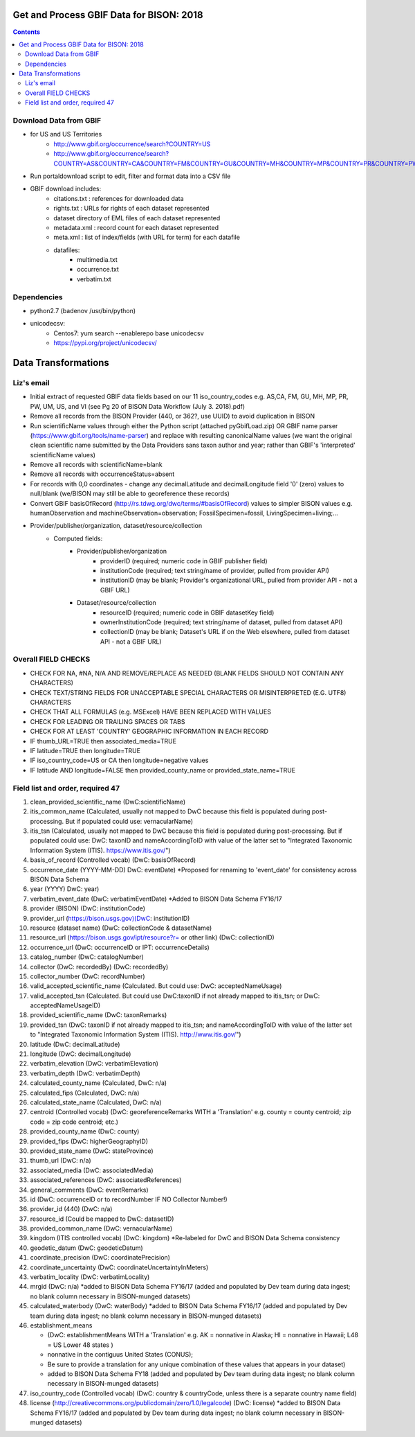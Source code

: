 
.. highlight:: rest

Get and Process GBIF Data for BISON: 2018
===========================================
.. contents::  


Download Data from GBIF 
-----------------------

* for US and US Territories
     * http://www.gbif.org/occurrence/search?COUNTRY=US
     * http://www.gbif.org/occurrence/search?COUNTRY=AS&COUNTRY=CA&COUNTRY=FM&COUNTRY=GU&COUNTRY=MH&COUNTRY=MP&COUNTRY=PR&COUNTRY=PW&COUNTRY=UM&COUNTRY=VI 


* Run portaldownload script to edit, filter and format data into a CSV file

* GBIF download includes:
    * citations.txt  : references for downloaded data
    * rights.txt  : URLs for rights of each dataset represented
    * dataset  directory of EML files of each dataset represented
    * metadata.xml  : record count for each dataset represented
    * meta.xml  : list of index/fields (with URL for term) for each datafile
    * datafiles:
        * multimedia.txt  
        * occurrence.txt  
        * verbatim.txt
    
Dependencies
-------------
* python2.7  (badenov /usr/bin/python)
* unicodecsv: 
    * Centos7: yum search --enablerepo base unicodecsv
    * https://pypi.org/project/unicodecsv/

Data Transformations 
=====================

Liz's email
------------

* Initial extract of requested GBIF data fields based on our 11 
  iso_country_codes e.g. AS,CA, FM, GU, MH, MP, PR, PW, UM, US, and VI
  (see Pg 20 of BISON Data Workflow (July 3. 2018).pdf)
* Remove all records from the BISON Provider (440, or 362?, use UUID) 
  to avoid duplication in BISON
* Run scientificName values through either the Python script (attached 
  pyGbifLoad.zip) OR GBIF name parser (https://www.gbif.org/tools/name-parser) 
  and replace with resulting canonicalName values (we want the original clean 
  scientific name submitted by the Data Providers sans taxon author and year; 
  rather than GBIF's 'interpreted' scientificName values)
* Remove all records with scientificName=blank
* Remove all records with occurrenceStatus=absent 
* For records with 0,0 coordinates - change any decimalLatitude and 
  decimalLongitude field '0' (zero) values to null/blank (we/BISON may still 
  be able to georeference these records)
* Convert GBIF basisOfRecord (http://rs.tdwg.org/dwc/terms/#basisOfRecord) 
  values to simpler BISON values 
  e.g. humanObservation and machineObservation=observation; 
  FossilSpecimen=fossil, LivingSpecimen=living;... 
* Provider/publisher/organization, dataset/resource/collection
     * Computed fields:
          *  Provider/publisher/organization
               * providerID (required; numeric code in GBIF publisher field) 
               * institutionCode (required; text string/name of provider, pulled from provider API)
               * institutionID (may be blank; Provider's organizational URL, pulled from provider API - not a GBIF URL)
    
          * Dataset/resource/collection
               * resourceID (required; numeric code in GBIF datasetKey field)
               * ownerInstitutionCode (required; text string/name of dataset, pulled from dataset API)
               * collectionID (may be blank; Dataset's URL if on the Web elsewhere, pulled from dataset API - not a GBIF URL)



Overall FIELD CHECKS
-----------------------

* CHECK FOR NA, #NA, N/A AND REMOVE/REPLACE AS NEEDED (BLANK FIELDS SHOULD NOT CONTAIN ANY CHARACTERS)
* CHECK TEXT/STRING FIELDS FOR UNACCEPTABLE SPECIAL CHARACTERS OR MISINTERPRETED (E.G. UTF8) CHARACTERS
* CHECK THAT ALL FORMULAS (e.g. MSExcel) HAVE BEEN REPLACED WITH VALUES
* CHECK FOR LEADING OR TRAILING SPACES OR TABS
* CHECK FOR AT LEAST 'COUNTRY' GEOGRAPHIC INFORMATION IN EACH RECORD
* IF thumb_URL=TRUE then associated_media=TRUE
* IF latitude=TRUE then longitude=TRUE
* IF iso_country_code=US or CA then longitude=negative values
* IF latitude AND longitude=FALSE then provided_county_name or provided_state_name=TRUE

Field list and order, required 47
---------------------------------

#. clean_provided_scientific_name (DwC:scientificName)
#. itis_common_name (Calculated, usually not mapped to DwC because this field is populated during post-processing. But if populated could use: vernacularName)
#. itis_tsn (Calculated, usually not mapped to DwC because this field is populated during post-processing. But if populated could use: DwC: taxonID and nameAccordingToID with value of the latter set to "Integrated Taxonomic Information System (ITIS). https://www.itis.gov/")
#. basis_of_record (Controlled vocab) (DwC: basisOfRecord)
#. occurrence_date (YYYY-MM-DD) DwC: eventDate) *Proposed for renaming to 'event_date' for consistency across BISON Data Schema
#. year (YYYY) DwC: year)
#. verbatim_event_date (DwC: verbatimEventDate) *Added to BISON Data Schema FY16/17
#. provider (BISON) (DwC: institutionCode)
#. provider_url (https://bison.usgs.gov)(DwC: institutionID)
#. resource (dataset name) (DwC: collectionCode & datasetName)
#. resource_url (https://bison.usgs.gov/ipt/resource?r= or other link) (DwC: collectionID)
#. occurrence_url (DwC: occurrenceID or IPT: occurrenceDetails)
#. catalog_number (DwC: catalogNumber)
#. collector (DwC: recordedBy) (DwC: recordedBy)
#. collector_number (DwC: recordNumber)
#. valid_accepted_scientific_name (Calculated. But could use: DwC: acceptedNameUsage)
#. valid_accepted_tsn (Calculated. But could use DwC:taxonID if not already mapped to itis_tsn; or DwC: acceptedNameUsageID)
#. provided_scientific_name (DwC: taxonRemarks)
#. provided_tsn (DwC: taxonID if not already mapped to itis_tsn; and nameAccordingToID with value of the latter set to "Integrated Taxonomic Information System (ITIS). http://www.itis.gov/")
#. latitude (DwC: decimalLatitude)
#. longitude (DwC: decimalLongitude)
#. verbatim_elevation (DwC: verbatimElevation)
#. verbatim_depth (DwC: verbatimDepth)
#. calculated_county_name (Calculated, DwC: n/a)
#. calculated_fips (Calculated, DwC: n/a)
#. calculated_state_name (Calculated, DwC: n/a)
#. centroid (Controlled vocab) (DwC: georeferenceRemarks WITH a 'Translation' e.g. county = county centroid; zip code = zip code centroid; etc.)
#. provided_county_name (DwC: county)
#. provided_fips (DwC: higherGeographyID)
#. provided_state_name (DwC: stateProvince)
#. thumb_url (DwC: n/a)
#. associated_media (DwC: associatedMedia)
#. associated_references (DwC: associatedReferences)
#. general_comments (DwC: eventRemarks)
#. id (DwC: occurrenceID or to recordNumber IF NO Collector Number!)
#. provider_id (440) (DwC: n/a)
#. resource_id (Could be mapped to DwC: datasetID)
#. provided_common_name (DwC: vernacularName)
#. kingdom (ITIS controlled vocab) (DwC: kingdom) *Re-labeled for DwC and BISON Data Schema consistency
#. geodetic_datum (DwC: geodeticDatum)
#. coordinate_precision (DwC: coordinatePrecision)
#. coordinate_uncertainty (DwC: coordinateUncertaintyInMeters)
#. verbatim_locality (DwC: verbatimLocality)
#. mrgid (DwC: n/a) *added to BISON Data Schema FY16/17 (added and populated by Dev team during data ingest; no blank column necessary in BISON-munged datasets)
#. calculated_waterbody (DwC: waterBody) *added to BISON Data Schema FY16/17 (added and populated by Dev team during data ingest; no blank column necessary in BISON-munged datasets)
#. establishment_means 

   * (DwC: establishmentMeans WITH a 'Translation' e.g. AK = nonnative in Alaska; HI = nonnative in Hawaii; L48 =  US Lower 48 states )
   * nonnative in the contiguus United States (CONUS); 
   * Be sure to provide a translation for any unique combination of these values that appears in your dataset) 
   * added to BISON Data Schema FY18 (added and populated by Dev team during data ingest; no blank column necessary in BISON-munged datasets)
     
#. iso_country_code (Controlled vocab) (DwC: country & countryCode, unless there is a separate country name field)
#. license (http://creativecommons.org/publicdomain/zero/1.0/legalcode)  (DwC: license) *added to BISON Data Schema FY16/17 (added and populated by Dev team during data ingest; no blank column necessary in BISON-munged datasets)
      

